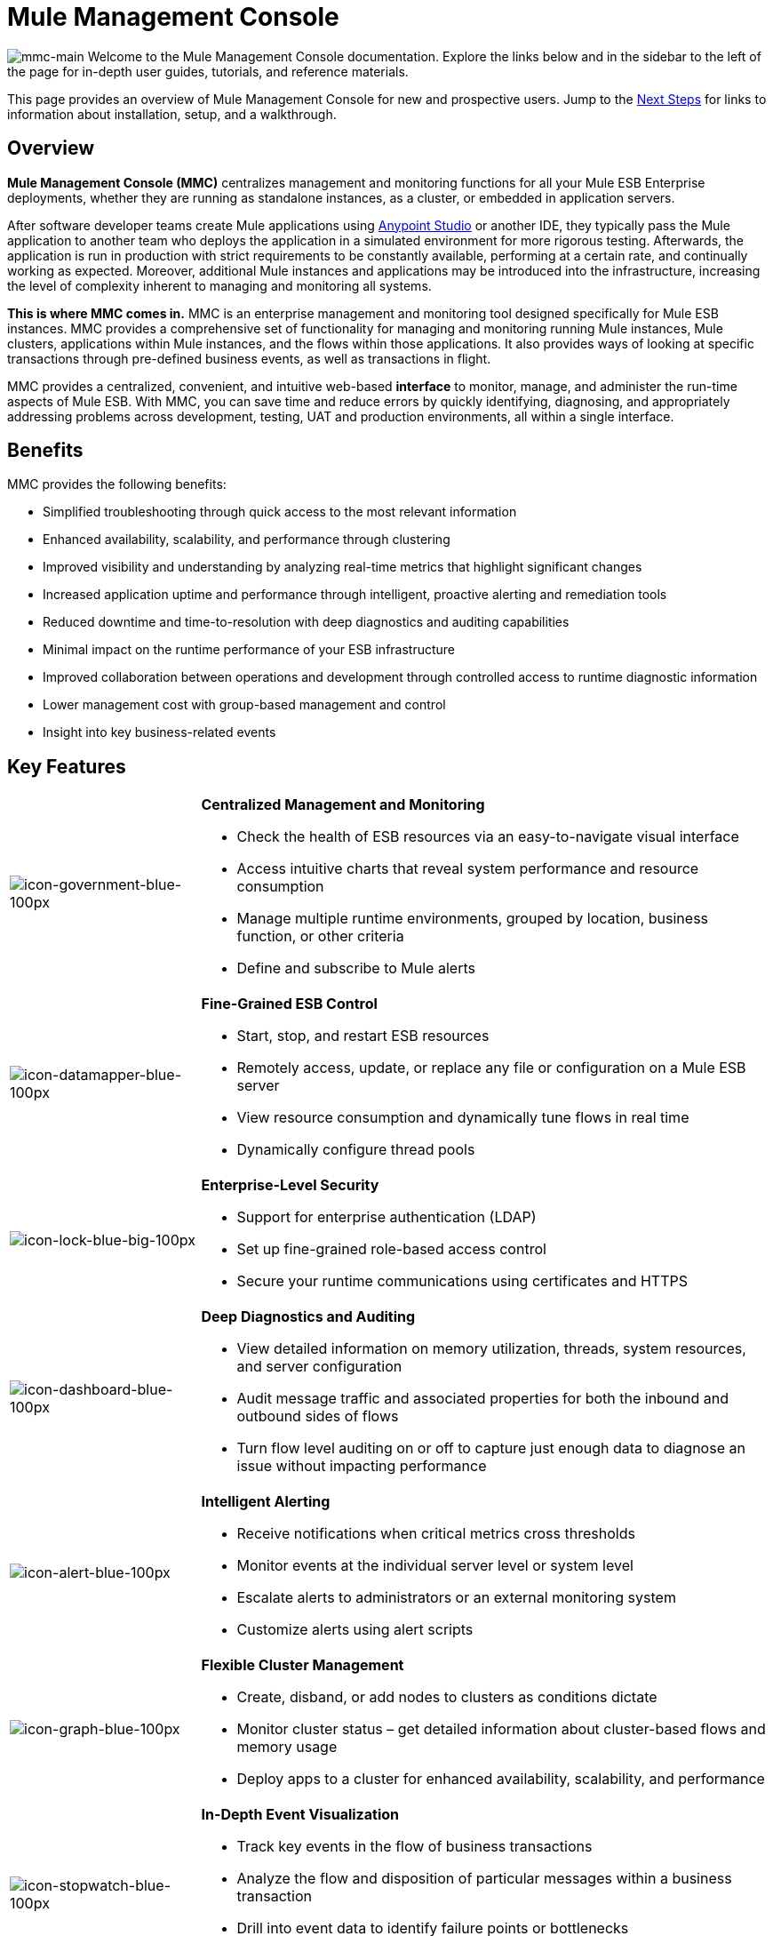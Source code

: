 = Mule Management Console
:keywords: mmc, 3.4

image:mmc-main.png[mmc-main]
Welcome to the Mule Management Console documentation. Explore the links below and in the sidebar to the left of the page for in-depth user guides, tutorials, and reference materials.

This page provides an overview of Mule Management Console for new and prospective users. Jump to the <<Next Steps>> for links to information about installation, setup, and a walkthrough.

== Overview

*Mule Management Console (MMC)* centralizes management and monitoring functions for all your Mule ESB Enterprise deployments, whether they are running as standalone instances, as a cluster, or embedded in application servers. 

After software developer teams create Mule applications using link:/anypoint-studio/v/6/download-and-launch-anypoint-studio[Anypoint Studio] or another IDE, they typically pass the Mule application to another team who deploys the application in a simulated environment for more rigorous testing. Afterwards, the application is run in production with strict requirements to be constantly available, performing at a certain rate, and continually working as expected. Moreover, additional Mule instances and applications may be introduced into the infrastructure, increasing the level of complexity inherent to managing and monitoring all systems.

**This is where MMC comes in.** MMC is an enterprise management and monitoring tool designed specifically for Mule ESB instances. MMC provides a comprehensive set of functionality for managing and monitoring running Mule instances, Mule clusters, applications within Mule instances, and the flows within those applications. It also provides ways of looking at specific transactions through pre-defined business events, as well as transactions in flight.

MMC provides a centralized, convenient, and intuitive web-based *interface* to monitor, manage, and administer the run-time aspects of Mule ESB. With MMC, you can save time and reduce errors by quickly identifying, diagnosing, and appropriately addressing problems across development, testing, UAT and production environments, all within a single interface.

== Benefits

MMC provides the following benefits:

* Simplified troubleshooting through quick access to the most relevant information
* Enhanced availability, scalability, and performance through clustering
* Improved visibility and understanding by analyzing real-time metrics that highlight significant changes
* Increased application uptime and performance through intelligent, proactive alerting and remediation tools
* Reduced downtime and time-to-resolution with deep diagnostics and auditing capabilities
* Minimal impact on the runtime performance of your ESB infrastructure
* Improved collaboration between operations and development through controlled access to runtime diagnostic information
* Lower management cost with group-based management and control
* Insight into key business-related events

== Key Features

[cols="25a,75a"]
|===
|image:icon-government-blue-100px.png[icon-government-blue-100px]
|*Centralized Management and Monitoring*

* Check the health of ESB resources via an easy-to-navigate visual interface
* Access intuitive charts that reveal system performance and resource consumption
* Manage multiple runtime environments, grouped by location, business function, or other criteria
* Define and subscribe to Mule alerts

|image:icon-datamapper-blue-100px.png[icon-datamapper-blue-100px]
|*Fine-Grained ESB Control*

* Start, stop, and restart ESB resources
* Remotely access, update, or replace any file or configuration on a Mule ESB server
* View resource consumption and dynamically tune flows in real time
* Dynamically configure thread pools

|image:icon-lock-blue-big-100px.png[icon-lock-blue-big-100px]
|*Enterprise-Level Security*

* Support for enterprise authentication (LDAP)
* Set up fine-grained role-based access control
* Secure your runtime communications using certificates and HTTPS

|image:icon-dashboard-blue-100px.png[icon-dashboard-blue-100px]
|*Deep Diagnostics and Auditing*

* View detailed information on memory utilization, threads, system resources, and server configuration
* Audit message traffic and associated properties for both the inbound and outbound sides of flows
* Turn flow level auditing on or off to capture just enough data to diagnose an issue without impacting performance

|image:icon-alert-blue-100px.png[icon-alert-blue-100px]
|*Intelligent Alerting*

* Receive notifications when critical metrics cross thresholds
* Monitor events at the individual server level or system level
* Escalate alerts to administrators or an external monitoring system
* Customize alerts using alert scripts

|image:icon-graph-blue-100px.png[icon-graph-blue-100px]
|*Flexible Cluster Management*

* Create, disband, or add nodes to clusters as conditions dictate
* Monitor cluster status – get detailed information about cluster-based flows and memory usage
* Deploy apps to a cluster for enhanced availability, scalability, and performance

|image:icon-stopwatch-blue-100px.png[icon-stopwatch-blue-100px]
|*In-Depth Event Visualization*

* Track key events in the flow of business transactions
* Analyze the flow and disposition of particular messages within a business transaction
* Drill into event data to identify failure points or bottlenecks
* Test flows for compliance with business procedures and standards
|===

== Requirements

To take MMC for a test drive, there are no special technical requirements. Just download the link:/mule-management-console/v/3.4/installing-the-trial-version-of-mmc[trial version].

To successfully run MMC in production, you need:

* A link:/mule-user-guide/v/3.4/downloading-and-launching-mule-esb[Mule ESB Enterprise] instance with a valid link:/mule-user-guide/v/3.4/installing-an-enterprise-license[enterprise license]
* The MMC console application file (mmc.war) deployed in a link:/mule-user-guide/v/3.4/hardware-and-software-requirements[supported web application server]
* The MMC agent .jar file, which is bundled with the Mule ESB Enterprise instance in versions 3.4.0 and later. Previous versions of Mule ESB require the agent to be installed separately.

Finally, here are a few important notes to keep in mind before deploying MMC:

* MMC is compatible only with Mule ESB Enterprise
* MMC is backward compatible with previous versions of Mule ESB

== Next Steps

* link:/mule-management-console/v/3.4/installing-mmc[Install MMC]
* link:/mule-management-console/v/3.4/orientation-to-the-console[Orient] yourself to the console
* Get familiar with basic operations using the link:/mule-management-console/v/3.4/mmc-walkthrough[MMC Walkthrough]

== See Also

* link:/mule-management-console/v/3.4/setting-up-mmc[Set up your MMC instance] to work with other components in your enterprise
* Learn about the link:/mule-management-console/v/3.4/architecture-of-the-mule-management-console[technical architecture of MMC]
* link:https://developer.mulesoft.com/anypoint-platform[Mule Community Edition]

* link:http://forums.mulesoft.com[MuleSoft's Forums]
* link:https://www.mulesoft.com/support-and-services/mule-esb-support-license-subscription[MuleSoft Support]
* mailto:support@mulesoft.com[Contact MuleSoft]
